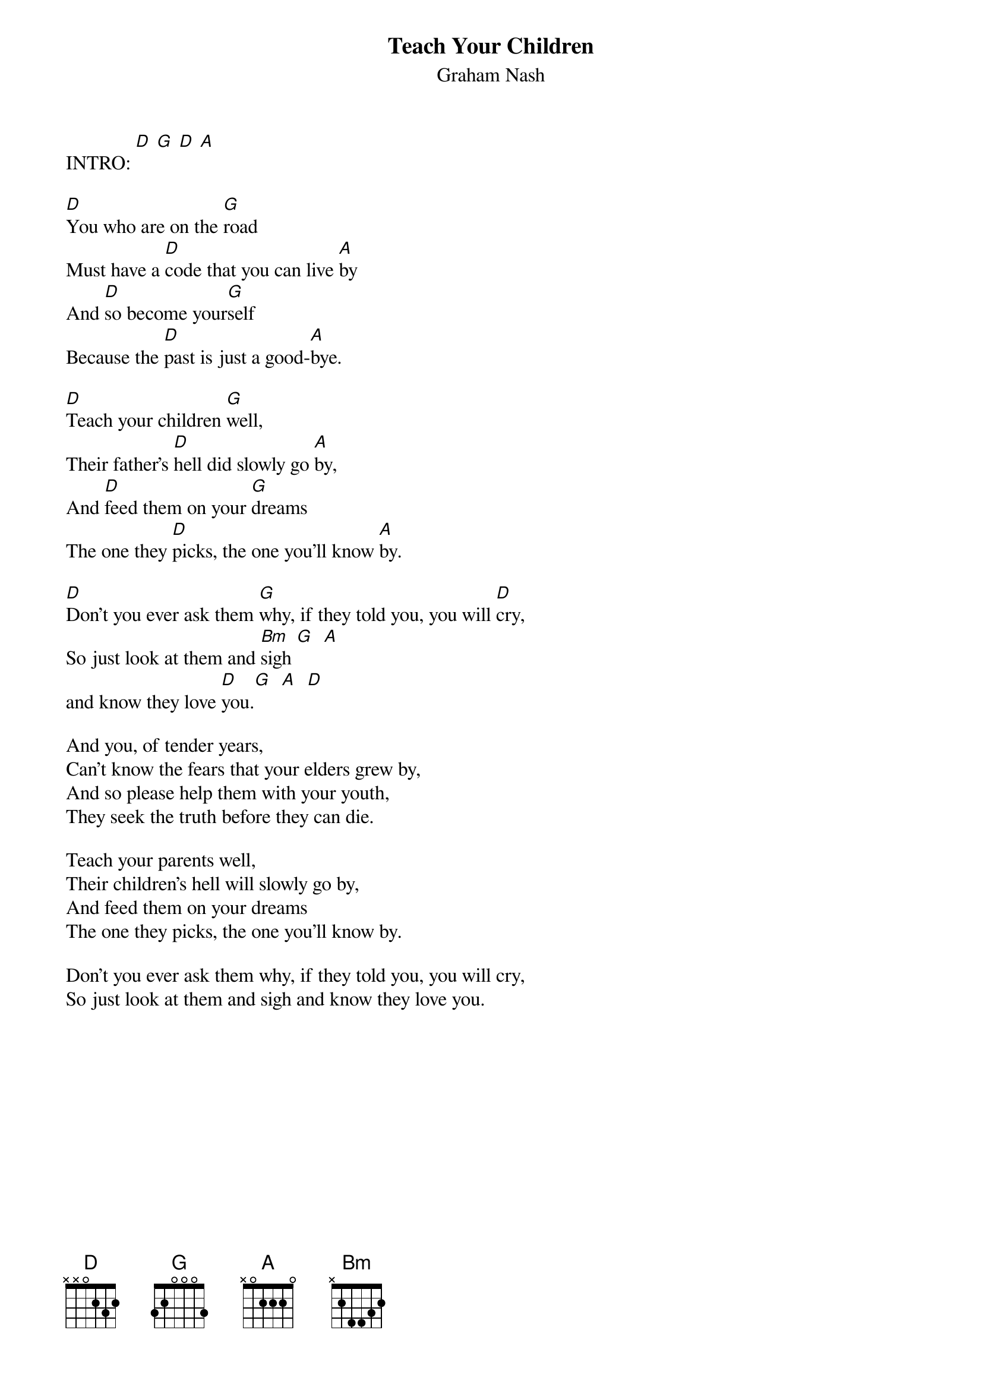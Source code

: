 # From: ksb@cc.bellcore.com (Ken Berczik)
{t:Teach Your Children}
{st:Graham Nash}
#In several places, you can play around with the A chord on the
#B string. The pattern is A Asus A A* A. I use A* because I forget the
#name. The chord structures are:
#        E A D G B E
# A      0 0 2 2 2 0
# Asus   0 0 2 2 3 0
# A*     0 0 2 2 0 0

INTRO: [D] [G] [D] [A]

[D]You who are on the [G]road
Must have a [D]code that you can live [A]by
And [D]so become your[G]self
Because the [D]past is just a good-[A]bye.

[D]Teach your children [G]well,
Their father's [D]hell did slowly go [A]by,
And [D]feed them on your [G]dreams
The one they [D]picks, the one you'll know [A]by.

[D]Don't you ever ask them [G]why, if they told you, you will [D]cry,
So just look at them and [Bm]sigh [G]  [A] 
and know they love [D]you.[G]  [A]  [D] 

And you, of tender years,
Can't know the fears that your elders grew by,
And so please help them with your youth,
They seek the truth before they can die.

Teach your parents well,
Their children's hell will slowly go by,
And feed them on your dreams
The one they picks, the one you'll know by.

Don't you ever ask them why, if they told you, you will cry,
So just look at them and sigh and know they love you.
